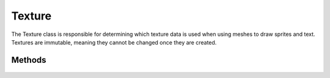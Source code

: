 Texture
=======

.. cpp:namespace:: Beta

The Texture class is responsible for determining which texture data
is used when using meshes to draw sprites and text. Textures are
immutable, meaning they cannot be changed once they are created.

.. cpp:class:: Texture

Methods
-------

	.. rst-class:: collapsible
	
		.. cpp:function:: Texture::Texture()
		
			Construct an instance of the Texture class. Calling the default constructor
			will result in a white texture that is 1 pixel wide and 1 pixel tall.
	
	.. rst-class:: collapsible
	
		.. cpp:function:: Texture::Texture(const Array<Color>& colors, size_t width, size_t height, const std::string& name = "")
		
			Construct an instance of an RGBA texture using the provided data.
			
			.. note:: If you want to create a texture from a file, use the static :cpp:func:`Texture::CreateTextureFromFile` function instead of this one.
			
			:param colors: A dynamic array of colors in RGBA float format.
			:param width: The width of the texture, in pixels.
			:param height: The height of the texture, in pixels.
			:param name: The name to use for this texture, defaults to an empty string.
			
	.. rst-class:: collapsible
	
		.. cpp:function:: Texture::Texture(unsigned char* buffer, size_t width, size_t height, const std::string& name = "")
		
			Construct an instance of a red-channel texture using the provided data. 
			This is typically used internally when loading fonts.
			
			:param buffer: An array of unsigned characters representing a texture containing only the red channel.
			:param width: The width of the texture, in pixels.
			:param height: The height of the texture, in pixels.
			:param name: The name to use for this texture, defaults to an empty string.
	
	.. rst-class:: collapsible
	
		.. cpp:function:: Texture::~Texture()
		
			Destroy an instance of the Texture class. This function deallocates all resources
			allocated directly by the texture, which involves several calls to
			the internal rendering API (in this case, OpenGl).
			
	.. rst-class:: collapsible
	
		.. cpp:function:: void Texture::Use(const Vector2D& uvOffset = Vector2D(), const ShaderProgram* shader = nullptr) const
		
			Set this texture as the active texture used when rendering.
			
			:param uvOffset: A vector containing the offset to add to the texture coordinates used when rendering.
			:param shader: The shader that will use this texture. If no argument is given (or nullptr is given as an argument), the default sprite shader will use this texture.
	
	.. rst-class:: collapsible
	
		.. cpp:function:: const std::string& Texture::GetName() const
		
			Return the name of the texture.
			
			:return: A string containing the name of the texture.
		
	.. rst-class:: collapsible
	
		.. cpp:function:: unsigned Texture::GetBufferID() const
		
			Return the ID of the texture buffer in OpenGL.

			:return: The texture's ID, used by OpenGL to identify the texture.
	
	.. rst-class:: collapsible
	
		.. cpp:function:: static Texture* Texture::CreateTextureFromFile(const std::string& filename, TextureFilterMode mode = TM_Nearest)
		
			Load a texture from a file.
			
			:param filename: The filename of the texture that should be loaded.
			
			:param mode: Which mode to use for texture filtering. Defaults to nearest neighbor (TM_Nearest), but can also be bilinear (TM_Bilinear) or trilinear (TM_Trilinear).
			
			:return: A pointer to the newly created texture, or nullptr if the texture could not be loaded.